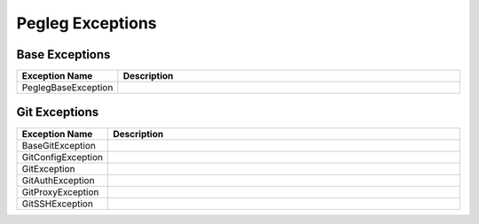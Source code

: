 ..
  Copyright 2018 AT&T Intellectual Property.
  All Rights Reserved.

  Licensed under the Apache License, Version 2.0 (the "License"); you may
  not use this file except in compliance with the License. You may obtain
  a copy of the License at

      http://www.apache.org/licenses/LICENSE-2.0

  Unless required by applicable law or agreed to in writing, software
  distributed under the License is distributed on an "AS IS" BASIS, WITHOUT
  WARRANTIES OR CONDITIONS OF ANY KIND, either express or implied. See the
  License for the specific language governing permissions and limitations
  under the License.

Pegleg  Exceptions
==================

Base Exceptions
---------------

.. list-table::
  :widths: 5 50
  :header-rows: 1

  * - Exception Name
    - Description
  * - PeglegBaseException
    - .. autoexception:: pegleg.engine.exceptions.PeglegBaseException
         :members:
         :undoc-members:

Git Exceptions
--------------

.. list-table::
  :widths: 5 50
  :header-rows: 1

  * - Exception Name
    - Description
  * - BaseGitException
    - .. autoexception:: pegleg.engine.exceptions.BaseGitException
         :members:
         :show-inheritance:
         :undoc-members:
  * - GitConfigException
    - .. autoexception:: pegleg.engine.exceptions.GitConfigException
         :members:
         :show-inheritance:
         :undoc-members:
  * - GitException
    - .. autoexception:: pegleg.engine.exceptions.GitException
         :members:
         :show-inheritance:
         :undoc-members:
  * - GitAuthException
    - .. autoexception:: pegleg.engine.exceptions.GitAuthException
         :members:
         :show-inheritance:
         :undoc-members:
  * - GitProxyException
    - .. autoexception:: pegleg.engine.exceptions.GitProxyException
         :members:
         :show-inheritance:
         :undoc-members:
  * - GitSSHException
    - .. autoexception:: pegleg.engine.exceptions.GitSSHException
         :members:
         :show-inheritance:
         :undoc-members:
